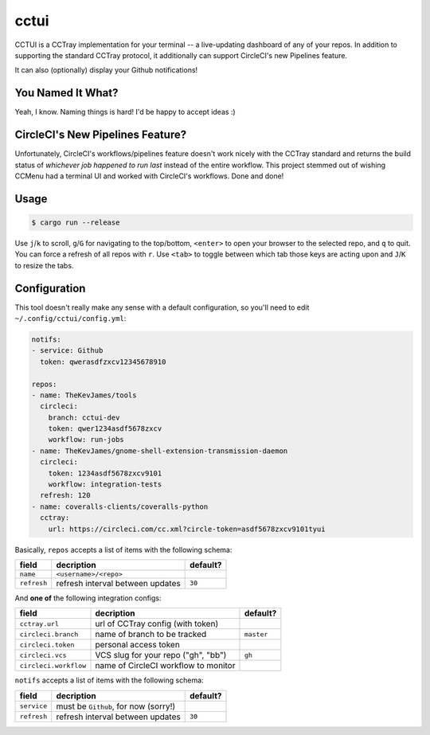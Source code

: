 cctui
=====

CCTUI is a CCTray implementation for your terminal -- a live-updating dashboard
of any of your repos. In addition to supporting the standard CCTray protocol,
it additionally can support CircleCI's new Pipelines feature.

It can also (optionally) display your Github notifications!

.. image:: sample.jpg
   :alt: CCTUI sample
   :align: center

You Named It What?
------------------

Yeah, I know. Naming things is hard! I'd be happy to accept ideas :)

CircleCI's New Pipelines Feature?
---------------------------------

Unfortunately, CircleCI's workflows/pipelines feature doesn't work nicely with
the CCTray standard and returns the build status of *whichever job happened to
run last* instead of the entire workflow. This project stemmed out of wishing
CCMenu had a terminal UI and worked with CircleCI's workflows. Done and done!

Usage
-----

.. code-block:: console

    $ cargo run --release

Use ``j``/``k`` to scroll, ``g``/``G`` for navigating to the top/bottom,
``<enter>`` to open your browser to the selected repo, and ``q`` to quit. You
can force a refresh of all repos with ``r``. Use ``<tab>`` to toggle between
which tab those keys are acting upon and ``J``/``K`` to resize the tabs.

Configuration
-------------

This tool doesn't really make any sense with a default configuration, so you'll
need to edit ``~/.config/cctui/config.yml``:

.. code-block:: yaml

    notifs:
    - service: Github
      token: qwerasdfzxcv12345678910

    repos:
    - name: TheKevJames/tools
      circleci:
        branch: cctui-dev
        token: qwer1234asdf5678zxcv
        workflow: run-jobs
    - name: TheKevJames/gnome-shell-extension-transmission-daemon
      circleci:
        token: 1234asdf5678zxcv9101
        workflow: integration-tests
      refresh: 120
    - name: coveralls-clients/coveralls-python
      cctray:
        url: https://circleci.com/cc.xml?circle-token=asdf5678zxcv9101tyui

Basically, ``repos`` accepts a list of items with the following schema:

+-----------------------+--------------------------------------+------------+
| field                 | decription                           | default?   |
+=======================+======================================+============+
| ``name``              | ``<username>/<repo>``                |            |
+-----------------------+--------------------------------------+------------+
| ``refresh``           | refresh interval between updates     | ``30``     |
+-----------------------+--------------------------------------+------------+

And **one of** the following integration configs:

+-----------------------+--------------------------------------+------------+
| field                 | decription                           | default?   |
+=======================+======================================+============+
| ``cctray.url``        | url of CCTray config (with token)    |            |
+-----------------------+--------------------------------------+------------+
| ``circleci.branch``   | name of branch to be tracked         | ``master`` |
+-----------------------+--------------------------------------+------------+
| ``circleci.token``    | personal access token                |            |
+-----------------------+--------------------------------------+------------+
| ``circleci.vcs``      | VCS slug for your repo ("gh", "bb")  | ``gh``     |
+-----------------------+--------------------------------------+------------+
| ``circleci.workflow`` | name of CircleCI workflow to monitor |            |
+-----------------------+--------------------------------------+------------+

``notifs`` accepts a list of items with the following schema:

+-----------------------+--------------------------------------+------------+
| field                 | decription                           | default?   |
+=======================+======================================+============+
| ``service``           | must be ``Github``, for now (sorry!) |            |
+-----------------------+--------------------------------------+------------+
| ``refresh``           | refresh interval between updates     | ``30``     |
+-----------------------+--------------------------------------+------------+
